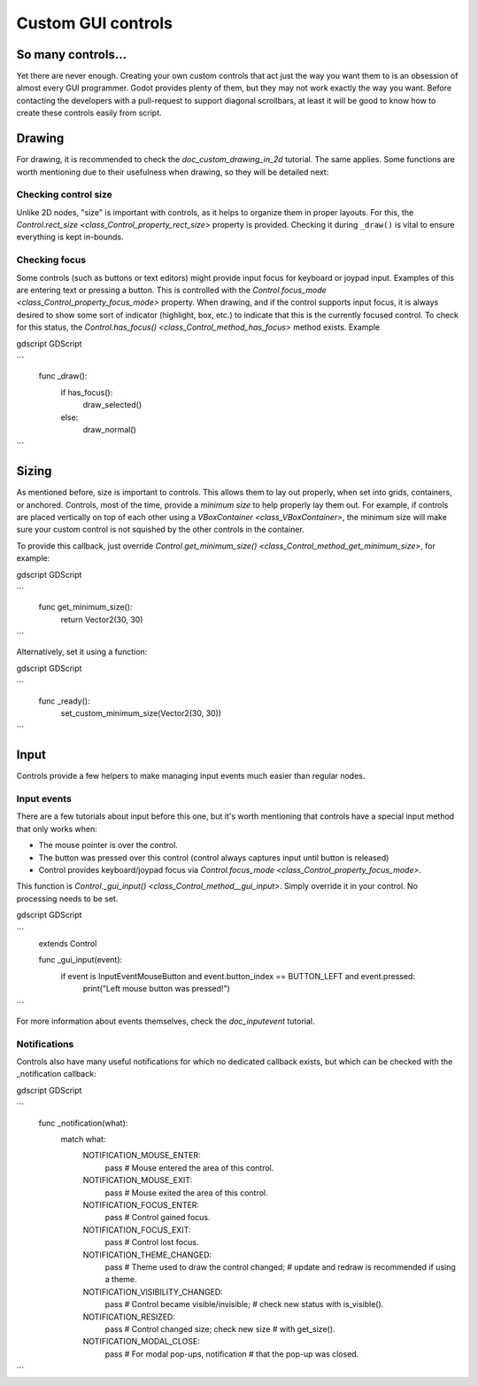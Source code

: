 .. _doc_custom_gui_controls:

Custom GUI controls
===================

So many controls...
-------------------

Yet there are never enough. Creating your own custom controls that act
just the way you want them to is an obsession of almost every GUI
programmer. Godot provides plenty of them, but they may not work exactly
the way you want. Before contacting the developers with a pull-request
to support diagonal scrollbars, at least it will be good to know how to
create these controls easily from script.

Drawing
-------

For drawing, it is recommended to check the `doc_custom_drawing_in_2d` tutorial.
The same applies. Some functions are worth mentioning due to their
usefulness when drawing, so they will be detailed next:

Checking control size
~~~~~~~~~~~~~~~~~~~~~

Unlike 2D nodes, "size" is important with controls, as it helps to
organize them in proper layouts. For this, the
`Control.rect_size <class_Control_property_rect_size>`
property is provided. Checking it during ``_draw()`` is vital to ensure
everything is kept in-bounds.

Checking focus
~~~~~~~~~~~~~~

Some controls (such as buttons or text editors) might provide input
focus for keyboard or joypad input. Examples of this are entering text
or pressing a button. This is controlled with the
`Control.focus_mode <class_Control_property_focus_mode>`
property. When drawing, and if the control supports input focus, it is
always desired to show some sort of indicator (highlight, box, etc.) to
indicate that this is the currently focused control. To check for this
status, the `Control.has_focus() <class_Control_method_has_focus>` method
exists. Example

gdscript GDScript

```
    func _draw():
        if has_focus():
             draw_selected()
        else:
             draw_normal()
```

Sizing
------

As mentioned before, size is important to controls. This allows
them to lay out properly, when set into grids, containers, or anchored.
Controls, most of the time, provide a *minimum size* to help properly
lay them out. For example, if controls are placed vertically on top of
each other using a `VBoxContainer <class_VBoxContainer>`,
the minimum size will make sure your custom control is not squished by
the other controls in the container.

To provide this callback, just override
`Control.get_minimum_size() <class_Control_method_get_minimum_size>`,
for example:

gdscript GDScript

```
    func get_minimum_size():
        return Vector2(30, 30)
```

Alternatively, set it using a function:

gdscript GDScript

```
    func _ready():
        set_custom_minimum_size(Vector2(30, 30))
```

Input
-----

Controls provide a few helpers to make managing input events much easier
than regular nodes.

Input events
~~~~~~~~~~~~

There are a few tutorials about input before this one, but it's worth
mentioning that controls have a special input method that only works
when:

-  The mouse pointer is over the control.
-  The button was pressed over this control (control always
   captures input until button is released)
-  Control provides keyboard/joypad focus via
   `Control.focus_mode <class_Control_property_focus_mode>`.

This function is
`Control._gui_input() <class_Control_method__gui_input>`.
Simply override it in your control. No processing needs to be set.

gdscript GDScript

```
    extends Control

    func _gui_input(event):
       if event is InputEventMouseButton and event.button_index == BUTTON_LEFT and event.pressed:
           print("Left mouse button was pressed!")
```

For more information about events themselves, check the `doc_inputevent`
tutorial.

Notifications
~~~~~~~~~~~~~

Controls also have many useful notifications for which no dedicated callback
exists, but which can be checked with the _notification callback:

gdscript GDScript

```
    func _notification(what):
        match what:
            NOTIFICATION_MOUSE_ENTER:
                pass # Mouse entered the area of this control.
            NOTIFICATION_MOUSE_EXIT:
                pass # Mouse exited the area of this control.
            NOTIFICATION_FOCUS_ENTER:
                pass # Control gained focus.
            NOTIFICATION_FOCUS_EXIT:
                pass # Control lost focus.
            NOTIFICATION_THEME_CHANGED:
                pass # Theme used to draw the control changed;
                # update and redraw is recommended if using a theme.
            NOTIFICATION_VISIBILITY_CHANGED:
                pass # Control became visible/invisible;
                # check new status with is_visible().
            NOTIFICATION_RESIZED:
                pass # Control changed size; check new size
                # with get_size().
            NOTIFICATION_MODAL_CLOSE:
                pass # For modal pop-ups, notification
                # that the pop-up was closed.
```
